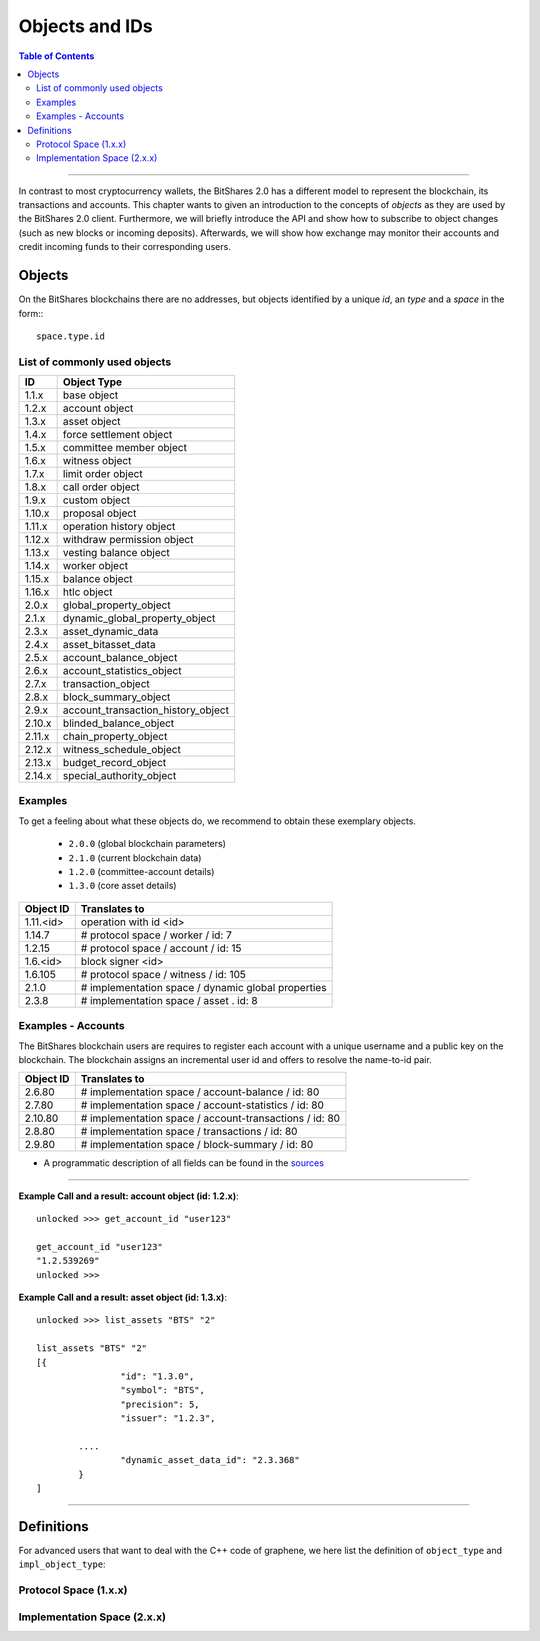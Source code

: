 
.. _objects-ids:

Objects and IDs
==================


.. contents:: Table of Contents
   :local:
   
-------

In contrast to most cryptocurrency wallets, the BitShares 2.0 has a different
model to represent the blockchain, its transactions and accounts. This chapter
wants to given an introduction to the concepts of *objects* as they are used by
the BitShares 2.0 client. Furthermore, we will briefly introduce the API and
show how to subscribe to object changes (such as new blocks or incoming
deposits). Afterwards, we will show how exchange may monitor their accounts and
credit incoming funds to their corresponding users.

Objects
--------------

On the BitShares blockchains there are no addresses, but objects identified by a
unique *id*, an *type* and a *space* in the form:::

    space.type.id

List of commonly used objects
^^^^^^^^^^^^^^^^^^^^^^^^^^^^^^^^^^

+--------+------------------------------------+ 
| ID     | Object Type                        |
+========+====================================+ 
| 1.1.x  | base object                        | 
+--------+------------------------------------+ 
| 1.2.x  | account object                     | 
+--------+------------------------------------+ 
| 1.3.x  | asset object                       | 
+--------+------------------------------------+ 
| 1.4.x  | force settlement object            | 
+--------+------------------------------------+ 
| 1.5.x  | committee member object            | 
+--------+------------------------------------+ 
| 1.6.x  | witness object                     | 
+--------+------------------------------------+ 
| 1.7.x  | limit order object                 | 
+--------+------------------------------------+ 
| 1.8.x  | call order object                  | 
+--------+------------------------------------+ 
| 1.9.x  | custom object                      | 
+--------+------------------------------------+ 
| 1.10.x | proposal object                    | 
+--------+------------------------------------+ 
| 1.11.x | operation history object           | 
+--------+------------------------------------+ 
| 1.12.x | withdraw permission object         | 
+--------+------------------------------------+ 
| 1.13.x | vesting balance object             | 
+--------+------------------------------------+ 
| 1.14.x | worker object                      | 
+--------+------------------------------------+ 
| 1.15.x | balance object                     | 
+--------+------------------------------------+ 
| 1.16.x | htlc object                        | 
+--------+------------------------------------+ 
| 2.0.x  | global_property_object             | 
+--------+------------------------------------+ 
| 2.1.x  | dynamic_global_property_object     | 
+--------+------------------------------------+ 
| 2.3.x  | asset_dynamic_data                 | 
+--------+------------------------------------+ 
| 2.4.x  | asset_bitasset_data                | 
+--------+------------------------------------+ 
| 2.5.x  | account_balance_object             | 
+--------+------------------------------------+ 
| 2.6.x  | account_statistics_object          | 
+--------+------------------------------------+ 
| 2.7.x  | transaction_object                 | 
+--------+------------------------------------+ 
| 2.8.x  | block_summary_object               | 
+--------+------------------------------------+ 
| 2.9.x  | account_transaction_history_object | 
+--------+------------------------------------+ 
| 2.10.x | blinded_balance_object             | 
+--------+------------------------------------+ 
| 2.11.x | chain_property_object              | 
+--------+------------------------------------+ 
| 2.12.x | witness_schedule_object            | 
+--------+------------------------------------+ 
| 2.13.x | budget_record_object               | 
+--------+------------------------------------+ 
| 2.14.x | special_authority_object           | 
+--------+------------------------------------+ 

Examples
^^^^^^^^^^^^^

To get a feeling about what these objects do, we recommend to obtain these
exemplary objects.

 * ``2.0.0`` (global blockchain parameters)
 * ``2.1.0`` (current blockchain data)
 * ``1.2.0`` (committee-account details)
 * ``1.3.0`` (core asset details)

 
+-------------+------------------------------------------------------+ 
| Object ID   | Translates to                                        |
+=============+======================================================+ 
| 1.11.\<id\> | 	operation with id <id>                       |   
+-------------+------------------------------------------------------+ 
| 1.14.7      | # protocol space / worker / id: 7                    | 
+-------------+------------------------------------------------------+ 
| 1.2.15      | # protocol space / account / id: 15                  |
+-------------+------------------------------------------------------+ 
| 1.6.\<id\>  | 	block signer <id>                            |
+-------------+------------------------------------------------------+ 
| 1.6.105     | # protocol space / witness / id: 105                 |   
+-------------+------------------------------------------------------+ 
| 2.1.0       |  # implementation space / dynamic global properties  |
+-------------+------------------------------------------------------+ 
| 2.3.8       |  # implementation space / asset . id: 8              |
+-------------+------------------------------------------------------+ 
  
Examples - Accounts
^^^^^^^^^^^^^^^^^^^

The BitShares blockchain users are requires to register each account with a unique username and a public key on the blockchain. The blockchain assigns an incremental user id and offers to resolve the name-to-id pair. 

+-------------+---------------------------------------------------------+ 
| Object ID   | Translates to                                           |
+=============+=========================================================+ 
| 2.6.80      | # implementation space / account-balance / id: 80       |
+-------------+---------------------------------------------------------+ 
| 2.7.80      | # implementation space / account-statistics / id: 80    |
+-------------+---------------------------------------------------------+ 
| 2.10.80     |  # implementation space / account-transactions / id: 80 |
+-------------+---------------------------------------------------------+ 
| 2.8.80      | # implementation space / transactions / id: 80          | 
+-------------+---------------------------------------------------------+ 
| 2.9.80      | # implementation space / block-summary / id: 80         |
+-------------+---------------------------------------------------------+ 

   
- A programmatic description of all fields can be found in the `sources <https://github.com/bitshares/bitshares-core/blob/master/libraries/chain/protocol/types.cpp>`_

--------------
   
**Example Call and a result: account object (id: 1.2.x)**::

		unlocked >>> get_account_id "user123"
		
		get_account_id "user123"
		"1.2.539269"
		unlocked >>>


**Example Call and a result: asset object (id: 1.3.x)**::

		unlocked >>> list_assets "BTS" "2"
		
		list_assets "BTS" "2"
		[{
				"id": "1.3.0",
				"symbol": "BTS",
				"precision": 5,
				"issuer": "1.2.3",

			....
				"dynamic_asset_data_id": "2.3.368"
			}
		]

--------------
		
 
Definitions
-------------------

For advanced users that want to deal with the C++ code of graphene, we here
list the definition of ``object_type`` and ``impl_object_type``:

Protocol Space (1.x.x)
^^^^^^^^^^^^^^^^^^^^^^^^^^^^^

.. doxygenenum:: graphene::chain::object_type

Implementation Space (2.x.x)
^^^^^^^^^^^^^^^^^^^^^^^^^^^^^^

.. doxygenenum:: graphene::chain::impl_object_type
